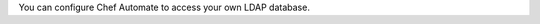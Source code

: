 .. The contents of this file may be included in multiple topics (using the includes directive).
.. The contents of this file should be modified in a way that preserves its ability to appear in multiple topics.


You can configure Chef Automate to access your own LDAP database.
